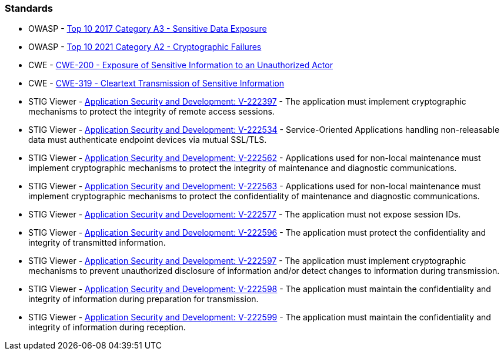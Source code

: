 === Standards

* OWASP - https://owasp.org/www-project-top-ten/2017/A3_2017-Sensitive_Data_Exposure[Top 10 2017 Category A3 - Sensitive Data Exposure]
* OWASP - https://owasp.org/Top10/A02_2021-Cryptographic_Failures/[Top 10 2021 Category A2 - Cryptographic Failures]
* CWE - https://cwe.mitre.org/data/definitions/200[CWE-200 - Exposure of Sensitive Information to an Unauthorized Actor]
* CWE - https://cwe.mitre.org/data/definitions/319[CWE-319 - Cleartext Transmission of Sensitive Information]
* STIG Viewer - https://stigviewer.com/stigs/application_security_and_development/2024-12-06/finding/V-222397[Application Security and Development: V-222397] - The application must implement cryptographic mechanisms to protect the integrity of remote access sessions.
* STIG Viewer - https://stigviewer.com/stigs/application_security_and_development/2024-12-06/finding/V-222534[Application Security and Development: V-222534] - Service-Oriented Applications handling non-releasable data must authenticate endpoint devices via mutual SSL/TLS.
* STIG Viewer - https://stigviewer.com/stigs/application_security_and_development/2024-12-06/finding/V-222562[Application Security and Development: V-222562] - Applications used for non-local maintenance must implement cryptographic mechanisms to protect the integrity of maintenance and diagnostic communications.
* STIG Viewer - https://stigviewer.com/stigs/application_security_and_development/2024-12-06/finding/V-222563[Application Security and Development: V-222563] - Applications used for non-local maintenance must implement cryptographic mechanisms to protect the confidentiality of maintenance and diagnostic communications.
* STIG Viewer - https://stigviewer.com/stigs/application_security_and_development/2024-12-06/finding/V-222577[Application Security and Development: V-222577] - The application must not expose session IDs.
* STIG Viewer - https://stigviewer.com/stigs/application_security_and_development/2024-12-06/finding/V-222596[Application Security and Development: V-222596] - The application must protect the confidentiality and integrity of transmitted information.
* STIG Viewer - https://stigviewer.com/stigs/application_security_and_development/2024-12-06/finding/V-222597[Application Security and Development: V-222597] - The application must implement cryptographic mechanisms to prevent unauthorized disclosure of information and/or detect changes to information during transmission.
* STIG Viewer - https://stigviewer.com/stigs/application_security_and_development/2024-12-06/finding/V-222598[Application Security and Development: V-222598] - The application must maintain the confidentiality and integrity of information during preparation for transmission.
* STIG Viewer - https://stigviewer.com/stigs/application_security_and_development/2024-12-06/finding/V-222599[Application Security and Development: V-222599] - The application must maintain the confidentiality and integrity of information during reception.
